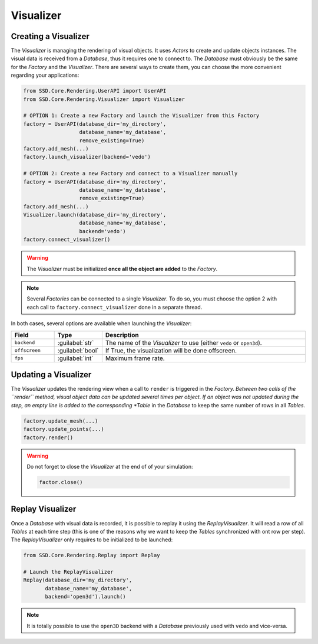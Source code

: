 Visualizer
==========

Creating a Visualizer
---------------------

The *Visualizer* is managing the rendering of visual objects.
It uses *Actors* to create and update objects instances.
The visual data is received from a *Database*, thus it requires one to connect to.
The *Database* must obviously be the same for the *Factory* and the *Visualizer*.
There are several ways to create them, you can choose the more convenient regarding your applications:

.. code-block:: python

    from SSD.Core.Rendering.UserAPI import UserAPI
    from SSD.Core.Rendering.Visualizer import Visualizer

    # OPTION 1: Create a new Factory and launch the Visualizer from this Factory
    factory = UserAPI(database_dir='my_directory',
                      database_name='my_database',
                      remove_existing=True)
    factory.add_mesh(...)
    factory.launch_visualizer(backend='vedo')

    # OPTION 2: Create a new Factory and connect to a Visualizer manually
    factory = UserAPI(database_dir='my_directory',
                      database_name='my_database',
                      remove_existing=True)
    factory.add_mesh(...)
    Visualizer.launch(database_dir='my_directory',
                      database_name='my_database',
                      backend='vedo')
    factory.connect_visualizer()



.. warning::
    The *Visualizer* must be initialized **once all the object are added** to the *Factory*.


.. note::
    Several *Factories* can be connected to a single *Visualizer*.
    To do so, you must choose the option 2 with each call to ``factory.connect_visualizer`` done in a separate thread.


In both cases, several options are available when launching the *Visualizer*:

.. list-table::
    :width: 100%
    :widths: 15 10 75
    :header-rows: 1
    :class: tight-table

    * - Field
      - Type
      - Description

    * - ``backend``
      - :guilabel:`str`
      - The name of the *Visualizer* to use (either ``vedo`` or ``open3d``).

    * - ``offscreen``
      - :guilabel:`bool`
      - If True, the visualization will be done offscreen.

    * - ``fps``
      - :guilabel:`int`
      - Maximum frame rate.


Updating a Visualizer
---------------------

The *Visualizer* updates the rendering view when a call to ``render`` is triggered in the *Factory.
Between two calls of the ``render`` method, visual object data can be updated several times per object.
If an object was not updated during the step, an empty line is added to the corresponding *Table* in the *Database*
to keep the same number of rows in all *Tables*.

.. code-block:: python

    factory.update_mesh(...)
    factory.update_points(...)
    factory.render()


.. warning::
    Do not forget to close the *Visualizer* at the end of of your simulation:

    .. code-block:: python

        factor.close()


Replay Visualizer
-----------------

Once a *Database* with visual data is recorded, it is possible to replay it using the *ReplayVisualizer*.
It will read a row of all *Tables* at each time step (this is one of the reasons why we want to keep the *Tables*
synchronized with ont row per step).
The *ReplayVisualizer* only requires to be initialized to be launched:

.. code-block:: python

    from SSD.Core.Rendering.Replay import Replay

    # Launch the ReplayVisualizer
    Replay(database_dir='my_directory',
           database_name='my_database',
           backend='open3d').launch()


.. note::
    It is totally possible to use the ``open3D`` backend with a *Database* previously used with ``vedo`` and vice-versa.
